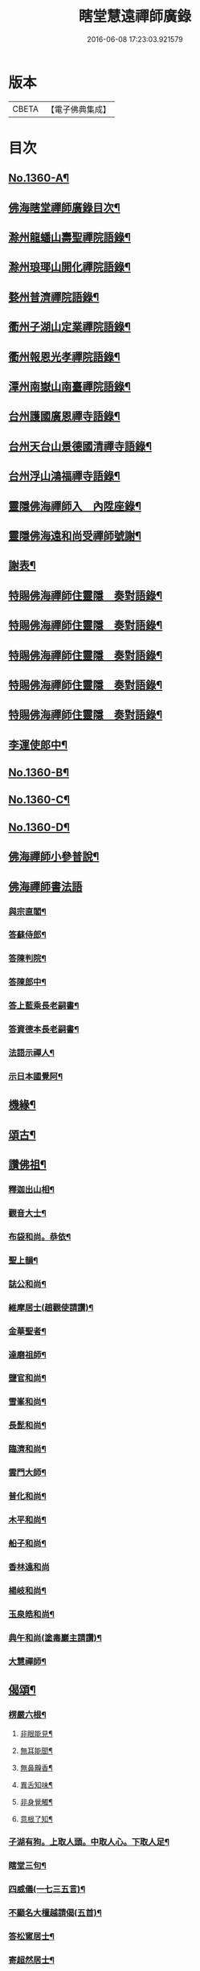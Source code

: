 #+TITLE: 瞎堂慧遠禪師廣錄 
#+DATE: 2016-06-08 17:23:03.921579

* 版本
 |     CBETA|【電子佛典集成】|

* 目次
** [[file:KR6q0294_001.txt::001-0554a1][No.1360-A¶]]
** [[file:KR6q0294_001.txt::001-0554a9][佛海瞎堂禪師廣錄目次¶]]
** [[file:KR6q0294_001.txt::001-0554b16][滁州龍蟠山壽聖禪院語錄¶]]
** [[file:KR6q0294_001.txt::001-0555c17][滁州琅瑘山開化禪院語錄¶]]
** [[file:KR6q0294_001.txt::001-0556c15][婺州普濟禪院語錄¶]]
** [[file:KR6q0294_001.txt::001-0558a10][衢州子湖山定業禪院語錄¶]]
** [[file:KR6q0294_001.txt::001-0559b3][衢州報恩光孝禪院語錄¶]]
** [[file:KR6q0294_001.txt::001-0561c5][潭州南嶽山南臺禪院語錄¶]]
** [[file:KR6q0294_001.txt::001-0563a3][台州護國廣恩禪寺語錄¶]]
** [[file:KR6q0294_001.txt::001-0564b7][台州天台山景德國清禪寺語錄¶]]
** [[file:KR6q0294_001.txt::001-0566c18][台州浮山鴻福禪寺語錄¶]]
** [[file:KR6q0294_002.txt::002-0569a2][靈隱佛海禪師入　內陞座錄¶]]
** [[file:KR6q0294_002.txt::002-0569c8][靈隱佛海遠和尚受禪師號謝¶]]
** [[file:KR6q0294_002.txt::002-0570b24][謝表¶]]
** [[file:KR6q0294_002.txt::002-0571a3][特賜佛海禪師住靈隱　奏對語錄¶]]
** [[file:KR6q0294_002.txt::002-0571c15][特賜佛海禪師住靈隱　奏對語錄¶]]
** [[file:KR6q0294_002.txt::002-0572b4][特賜佛海禪師住靈隱　奏對語錄¶]]
** [[file:KR6q0294_002.txt::002-0573a21][特賜佛海禪師住靈隱　奏對語錄¶]]
** [[file:KR6q0294_002.txt::002-0573c23][特賜佛海禪師住靈隱　奏對語錄¶]]
** [[file:KR6q0294_002.txt::002-0576c19][李運使郎中¶]]
** [[file:KR6q0294_002.txt::002-0577a1][No.1360-B¶]]
** [[file:KR6q0294_002.txt::002-0577a10][No.1360-C¶]]
** [[file:KR6q0294_002.txt::002-0577b2][No.1360-D¶]]
** [[file:KR6q0294_003.txt::003-0577b7][佛海禪師小參普說¶]]
** [[file:KR6q0294_003.txt::003-0581b24][佛海禪師書法語]]
*** [[file:KR6q0294_003.txt::003-0581c2][與宗直閣¶]]
*** [[file:KR6q0294_003.txt::003-0582a12][答蘇侍郎¶]]
*** [[file:KR6q0294_003.txt::003-0583a5][答陳判院¶]]
*** [[file:KR6q0294_003.txt::003-0583a21][答陳郎中¶]]
*** [[file:KR6q0294_003.txt::003-0584a3][答上藍乘長老嗣書¶]]
*** [[file:KR6q0294_003.txt::003-0584b10][答資德本長老嗣書¶]]
*** [[file:KR6q0294_003.txt::003-0584c6][法語示禪人¶]]
*** [[file:KR6q0294_003.txt::003-0586c10][示日本國覺阿¶]]
** [[file:KR6q0294_003.txt::003-0587a5][機緣¶]]
** [[file:KR6q0294_004.txt::004-0587c3][頌古¶]]
** [[file:KR6q0294_004.txt::004-0590a12][讚佛祖¶]]
*** [[file:KR6q0294_004.txt::004-0590a13][釋迦出山相¶]]
*** [[file:KR6q0294_004.txt::004-0590a16][觀音大士¶]]
*** [[file:KR6q0294_004.txt::004-0590a18][布袋和尚。恭依¶]]
*** [[file:KR6q0294_004.txt::004-0590a19][聖上韻¶]]
*** [[file:KR6q0294_004.txt::004-0590a23][誌公和尚¶]]
*** [[file:KR6q0294_004.txt::004-0590b4][維摩居士(趙觀使請讚)¶]]
*** [[file:KR6q0294_004.txt::004-0590b8][金華聖者¶]]
*** [[file:KR6q0294_004.txt::004-0590b12][達磨祖師¶]]
*** [[file:KR6q0294_004.txt::004-0590b15][鹽官和尚¶]]
*** [[file:KR6q0294_004.txt::004-0590b18][雪峯和尚¶]]
*** [[file:KR6q0294_004.txt::004-0590b21][長髭和尚¶]]
*** [[file:KR6q0294_004.txt::004-0590b24][臨濟和尚¶]]
*** [[file:KR6q0294_004.txt::004-0590c6][雲門大師¶]]
*** [[file:KR6q0294_004.txt::004-0590c10][普化和尚¶]]
*** [[file:KR6q0294_004.txt::004-0590c15][木平和尚¶]]
*** [[file:KR6q0294_004.txt::004-0590c20][船子和尚¶]]
*** [[file:KR6q0294_004.txt::004-0590c24][香林遠和尚]]
*** [[file:KR6q0294_004.txt::004-0591a4][楊岐和尚¶]]
*** [[file:KR6q0294_004.txt::004-0591a9][玉泉皓和尚¶]]
*** [[file:KR6q0294_004.txt::004-0591a14][典午和尚(塗毒巖主請讚)¶]]
*** [[file:KR6q0294_004.txt::004-0591a21][大慧禪師¶]]
** [[file:KR6q0294_004.txt::004-0591b2][偈頌¶]]
*** [[file:KR6q0294_004.txt::004-0591b3][楞嚴六根¶]]
**** [[file:KR6q0294_004.txt::004-0591b4][非眼能見¶]]
**** [[file:KR6q0294_004.txt::004-0591b7][無耳能聞¶]]
**** [[file:KR6q0294_004.txt::004-0591b10][無鼻齅香¶]]
**** [[file:KR6q0294_004.txt::004-0591b13][異舌知味¶]]
**** [[file:KR6q0294_004.txt::004-0591b16][非身覺觸¶]]
**** [[file:KR6q0294_004.txt::004-0591b19][意根了知¶]]
*** [[file:KR6q0294_004.txt::004-0591b22][子湖有狗。上取人頭。中取人心。下取人足¶]]
*** [[file:KR6q0294_004.txt::004-0591c5][瞎堂三句¶]]
*** [[file:KR6q0294_004.txt::004-0591c14][四威儀(一七三五言)¶]]
*** [[file:KR6q0294_004.txt::004-0591c19][不顯名大檀越請偈(五首)¶]]
*** [[file:KR6q0294_004.txt::004-0592a6][答松窻居士¶]]
*** [[file:KR6q0294_004.txt::004-0592a9][寄超然居士¶]]
*** [[file:KR6q0294_004.txt::004-0592a12][答曾侍郎¶]]
*** [[file:KR6q0294_004.txt::004-0592a18][寄汪狀元¶]]
*** [[file:KR6q0294_004.txt::004-0592a21][答葛通判¶]]
*** [[file:KR6q0294_004.txt::004-0592a24][示李才翁宣教¶]]
*** [[file:KR6q0294_004.txt::004-0592b3][朱伯可求頌(并引)¶]]
*** [[file:KR6q0294_004.txt::004-0592b14][錢知縣祈嗣求頌¶]]
*** [[file:KR6q0294_004.txt::004-0592b17][王知縣求頌(無一居士)¶]]
*** [[file:KR6q0294_004.txt::004-0592b20][葛通判請益非心非佛因緣。以偈示之¶]]
*** [[file:KR6q0294_004.txt::004-0592b23][李撫幹牧牛圖¶]]
*** [[file:KR6q0294_004.txt::004-0592c5][和石解元白蓮¶]]
*** [[file:KR6q0294_004.txt::004-0592c10][國清振錫橋¶]]
*** [[file:KR6q0294_004.txt::004-0592c13][雙林無著軒¶]]
*** [[file:KR6q0294_004.txt::004-0592c16][遊劉阮洞¶]]
*** [[file:KR6q0294_004.txt::004-0592c19][南翔寺¶]]
*** [[file:KR6q0294_004.txt::004-0592c22][鏡菴¶]]
*** [[file:KR6q0294_004.txt::004-0592c24][鴻福普同塔]]
*** [[file:KR6q0294_004.txt::004-0593a3][題墨竹¶]]
*** [[file:KR6q0294_004.txt::004-0593a6][福勝寺香風堂¶]]
*** [[file:KR6q0294_004.txt::004-0593a10][妙喜南還以偈迓之¶]]
*** [[file:KR6q0294_004.txt::004-0593a13][次萬年賁和尚韻¶]]
*** [[file:KR6q0294_004.txt::004-0593a18][寄中竺妙禪師¶]]
*** [[file:KR6q0294_004.txt::004-0593a21][寄道場全和尚¶]]
*** [[file:KR6q0294_004.txt::004-0593a24][寄[仁-二+(ㄠ*刀)]堂仁和尚¶]]
*** [[file:KR6q0294_004.txt::004-0593b5][寄體首座¶]]
*** [[file:KR6q0294_004.txt::004-0593b8][送能首座住紫籜¶]]
*** [[file:KR6q0294_004.txt::004-0593b11][送宣長老住林泉¶]]
*** [[file:KR6q0294_004.txt::004-0593b14][送九峯長老歸舊隱¶]]
*** [[file:KR6q0294_004.txt::004-0593b17][送之書記¶]]
*** [[file:KR6q0294_004.txt::004-0593b21][寄楊高士¶]]
*** [[file:KR6q0294_004.txt::004-0593b23][寄源大師¶]]
*** [[file:KR6q0294_004.txt::004-0593c2][送萬年化主兼簡妙淨居士¶]]
*** [[file:KR6q0294_004.txt::004-0593c5][送日本國覺阿金慶二禪人遊天台¶]]
*** [[file:KR6q0294_004.txt::004-0593c14][次陳秘書韻¶]]
*** [[file:KR6q0294_004.txt::004-0593c21][次陳判院韻¶]]
*** [[file:KR6q0294_004.txt::004-0593c24][示無住道人¶]]
*** [[file:KR6q0294_004.txt::004-0594a3][示幹水碓化士¶]]
*** [[file:KR6q0294_004.txt::004-0594a6][赴鴻福示眾¶]]
*** [[file:KR6q0294_004.txt::004-0594a9][送楊高士歸蜀¶]]
*** [[file:KR6q0294_004.txt::004-0594a13][寄驥禪人¶]]
*** [[file:KR6q0294_004.txt::004-0594a16][送惠冲禪客¶]]
*** [[file:KR6q0294_004.txt::004-0594a22][送了禪人¶]]
*** [[file:KR6q0294_004.txt::004-0594a24][示禪人]]
*** [[file:KR6q0294_004.txt::004-0594b14][示化士¶]]
*** [[file:KR6q0294_004.txt::004-0594c2][洪秀才乞頌¶]]
*** [[file:KR6q0294_004.txt::004-0594c5][陳道士乞頌¶]]
*** [[file:KR6q0294_004.txt::004-0594c8][東陽光化士乞頌¶]]
*** [[file:KR6q0294_004.txt::004-0594c11][贈演說人¶]]
*** [[file:KR6q0294_004.txt::004-0594c15][漁父詞四首¶]]
**** [[file:KR6q0294_004.txt::004-0594c16][德山和尚¶]]
**** [[file:KR6q0294_004.txt::004-0594c21][臨濟和尚¶]]
**** [[file:KR6q0294_004.txt::004-0595a2][佛果禪師¶]]
**** [[file:KR6q0294_004.txt::004-0595a7][瞎堂自述¶]]
** [[file:KR6q0294_004.txt::004-0595a12][自讚¶]]
*** [[file:KR6q0294_004.txt::004-0595a13][禪人寫師真請讚¶]]
*** [[file:KR6q0294_004.txt::004-0596b3][為月堂和尚入壙¶]]
*** [[file:KR6q0294_004.txt::004-0596b18][為了禪人秉炬¶]]
*** [[file:KR6q0294_004.txt::004-0596c2][為老隆上座秉炬¶]]
*** [[file:KR6q0294_004.txt::004-0596c9][為密上座秉炬¶]]
*** [[file:KR6q0294_004.txt::004-0596c14][為曹印錄秉炬¶]]
*** [[file:KR6q0294_004.txt::004-0596c22][為陳宣教除靈¶]]
*** [[file:KR6q0294_004.txt::004-0597a5][李賢良為小賢良周周宮人入骨¶]]
** [[file:KR6q0294_004.txt::004-0597a13][No.1360-E¶]]
** [[file:KR6q0294_004.txt::004-0597b1][No.1360-F¶]]

* 卷
[[file:KR6q0294_001.txt][瞎堂慧遠禪師廣錄 1]]
[[file:KR6q0294_002.txt][瞎堂慧遠禪師廣錄 2]]
[[file:KR6q0294_003.txt][瞎堂慧遠禪師廣錄 3]]
[[file:KR6q0294_004.txt][瞎堂慧遠禪師廣錄 4]]

